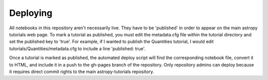 Deploying
=========

All notebooks in this repository aren't necessarily live. They have to be 'published' in order to appear on the main astropy tutorials web page. To mark a tutorial as published, you must edit the metadata.cfg file within the tutorial directory and set the published key to 'true'. For example, if I wanted to publish the Quantities tutorial, I would edit tutorials/Quantities/metadata.cfg to include a line 'published: true'.

Once a tutorial is marked as published, the automated deploy script will find the corresponding notebook file, convert it to HTML, and include it in a push to the gh-pages branch of the repository. Only repository admins can deploy because it requires direct commit rights to the main astropy-tutorials repository.
